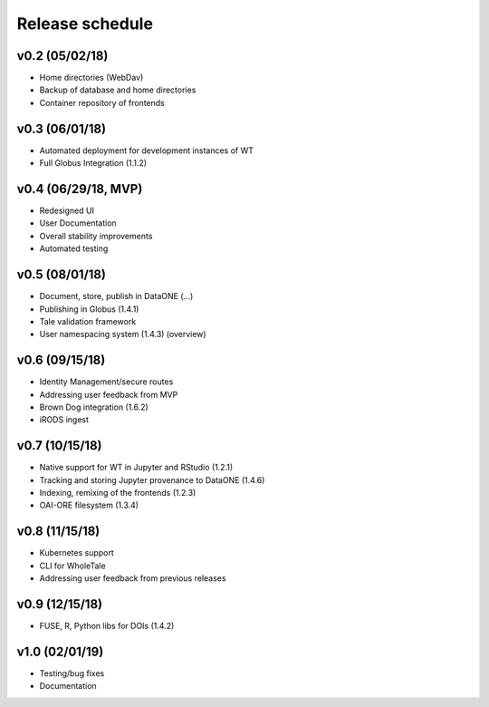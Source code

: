 .. _milestones:

Release schedule
================

v0.2 (05/02/18)
---------------
- Home directories (WebDav)
- Backup of database and home directories
- Container repository of frontends

v0.3 (06/01/18)
---------------
- Automated deployment for development instances of WT
- Full Globus Integration (1.1.2)

v0.4 (06/29/18, MVP)
--------------------
- Redesigned UI
- User Documentation
- Overall stability improvements
- Automated testing

v0.5 (08/01/18)
---------------
- Document, store, publish in DataONE (...)
- Publishing in Globus (1.4.1)
- Tale validation framework
- User namespacing system (1.4.3) (overview)

v0.6 (09/15/18)
---------------
- Identity Management/secure routes
- Addressing user feedback from MVP
- Brown Dog integration (1.6.2)
- iRODS ingest

v0.7 (10/15/18)
---------------
- Native support for WT in Jupyter and RStudio (1.2.1)
- Tracking and storing Jupyter provenance to DataONE (1.4.6)
- Indexing, remixing of the frontends (1.2.3)
- OAI-ORE filesystem (1.3.4)

v0.8 (11/15/18)
---------------
- Kubernetes support
- CLI for WholeTale
- Addressing user feedback from previous releases

v0.9 (12/15/18)
---------------
- FUSE, R, Python libs for DOIs (1.4.2)

v1.0 (02/01/19)
---------------
- Testing/bug fixes
- Documentation
